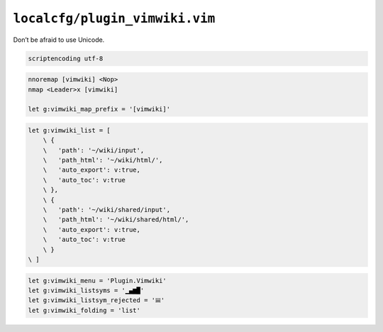``localcfg/plugin_vimwiki.vim``
===============================

Don’t be afraid to use Unicode.

.. code-block:: vim

    scriptencoding utf-8

.. code-block:: vim

    nnoremap [vimwiki] <Nop>
    nmap <Leader>x [vimwiki]

    let g:vimwiki_map_prefix = '[vimwiki]'

.. code-block:: vim

    let g:vimwiki_list = [
        \ {
        \   'path': '~/wiki/input',
        \   'path_html': '~/wiki/html/',
        \   'auto_export': v:true,
        \   'auto_toc': v:true
        \ },
        \ {
        \   'path': '~/wiki/shared/input',
        \   'path_html': '~/wiki/shared/html/',
        \   'auto_export': v:true,
        \   'auto_toc': v:true
        \ }
    \ ]

.. code-block:: vim

    let g:vimwiki_menu = 'Plugin.Vimwiki'
    let g:vimwiki_listsyms = '▁▄▆█'
    let g:vimwiki_listsym_rejected = '𝍐'
    let g:vimwiki_folding = 'list'
